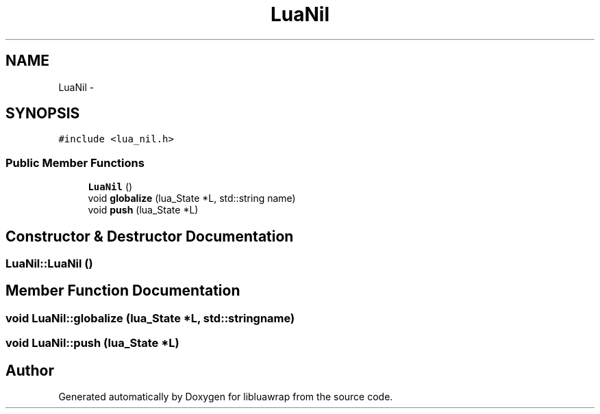 .TH "LuaNil" 3 "Sun Apr 21 2013" "Version 0.3" "libluawrap" \" -*- nroff -*-
.ad l
.nh
.SH NAME
LuaNil \- 
.SH SYNOPSIS
.br
.PP
.PP
\fC#include <lua_nil\&.h>\fP
.SS "Public Member Functions"

.in +1c
.ti -1c
.RI "\fBLuaNil\fP ()"
.br
.ti -1c
.RI "void \fBglobalize\fP (lua_State *L, std::string name)"
.br
.ti -1c
.RI "void \fBpush\fP (lua_State *L)"
.br
.in -1c
.SH "Constructor & Destructor Documentation"
.PP 
.SS "LuaNil::LuaNil ()"

.SH "Member Function Documentation"
.PP 
.SS "void LuaNil::globalize (lua_State *L, std::stringname)"

.SS "void LuaNil::push (lua_State *L)"


.SH "Author"
.PP 
Generated automatically by Doxygen for libluawrap from the source code\&.
